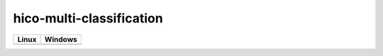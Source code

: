 hico-multi-classification
=========================

.. image:: https://codecov.io/gh/abdullahselek/hico-multi-classification/branch/master/graph/badge.svg
    :target: https://codecov.io/gh/abdullahselek/hico-multi-classification

+--------------------------------------------------------------------------------------------+-------------------------------------------------------------------------------------+
|                                Linux                                                       |                                       Windows                                       |
+============================================================================================+=====================================================================================+
| .. image:: https://travis-ci.org/abdullahselek/hico-multi-classification.svg?branch=master | .. image:: https://ci.appveyor.com/api/projects/status/9299c1d8msrlj46g?svg=true    |
|   :target: https://travis-ci.org/abdullahselek/hico-multi-classification                   |    :target: https://ci.appveyor.com/project/abdullahselek/hico-multi-classification |
+--------------------------------------------------------------------------------------------+-------------------------------------------------------------------------------------+
